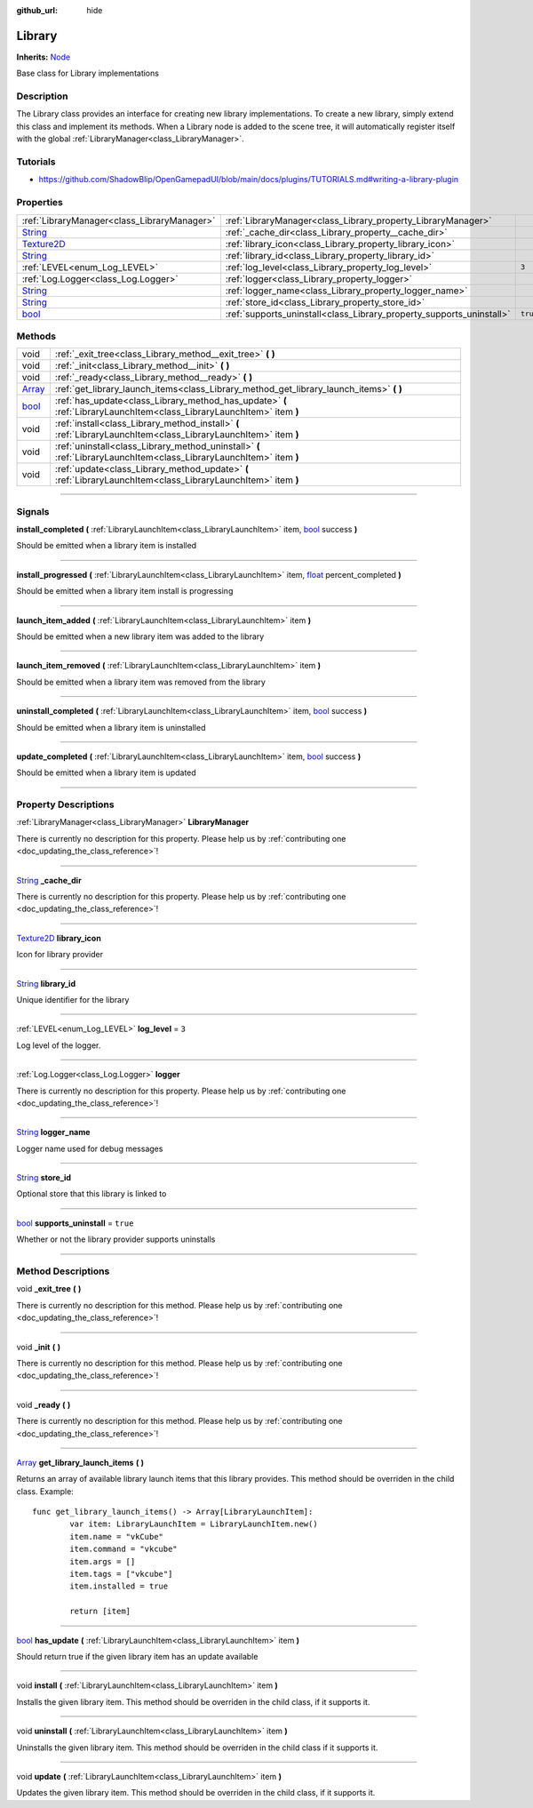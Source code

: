 :github_url: hide

.. DO NOT EDIT THIS FILE!!!
.. Generated automatically from Godot engine sources.
.. Generator: https://github.com/godotengine/godot/tree/master/doc/tools/make_rst.py.
.. XML source: https://github.com/godotengine/godot/tree/master/api/classes/Library.xml.

.. _class_Library:

Library
=======

**Inherits:** `Node <https://docs.godotengine.org/en/stable/classes/class_node.html>`_

Base class for Library implementations

.. rst-class:: classref-introduction-group

Description
-----------

The Library class provides an interface for creating new library implementations. To create a new library, simply extend this class and implement its methods. When a Library node is added to the scene tree, it will automatically register itself with the global :ref:`LibraryManager<class_LibraryManager>`.

.. rst-class:: classref-introduction-group

Tutorials
---------

- `https://github.com/ShadowBlip/OpenGamepadUI/blob/main/docs/plugins/TUTORIALS.md#writing-a-library-plugin <https://github.com/ShadowBlip/OpenGamepadUI/blob/main/docs/plugins/TUTORIALS.md#writing-a-library-plugin>`__

.. rst-class:: classref-reftable-group

Properties
----------

.. table::
   :widths: auto

   +------------------------------------------------------------------------------------+----------------------------------------------------------------------+----------+
   | :ref:`LibraryManager<class_LibraryManager>`                                        | :ref:`LibraryManager<class_Library_property_LibraryManager>`         |          |
   +------------------------------------------------------------------------------------+----------------------------------------------------------------------+----------+
   | `String <https://docs.godotengine.org/en/stable/classes/class_string.html>`_       | :ref:`_cache_dir<class_Library_property__cache_dir>`                 |          |
   +------------------------------------------------------------------------------------+----------------------------------------------------------------------+----------+
   | `Texture2D <https://docs.godotengine.org/en/stable/classes/class_texture2d.html>`_ | :ref:`library_icon<class_Library_property_library_icon>`             |          |
   +------------------------------------------------------------------------------------+----------------------------------------------------------------------+----------+
   | `String <https://docs.godotengine.org/en/stable/classes/class_string.html>`_       | :ref:`library_id<class_Library_property_library_id>`                 |          |
   +------------------------------------------------------------------------------------+----------------------------------------------------------------------+----------+
   | :ref:`LEVEL<enum_Log_LEVEL>`                                                       | :ref:`log_level<class_Library_property_log_level>`                   | ``3``    |
   +------------------------------------------------------------------------------------+----------------------------------------------------------------------+----------+
   | :ref:`Log.Logger<class_Log.Logger>`                                                | :ref:`logger<class_Library_property_logger>`                         |          |
   +------------------------------------------------------------------------------------+----------------------------------------------------------------------+----------+
   | `String <https://docs.godotengine.org/en/stable/classes/class_string.html>`_       | :ref:`logger_name<class_Library_property_logger_name>`               |          |
   +------------------------------------------------------------------------------------+----------------------------------------------------------------------+----------+
   | `String <https://docs.godotengine.org/en/stable/classes/class_string.html>`_       | :ref:`store_id<class_Library_property_store_id>`                     |          |
   +------------------------------------------------------------------------------------+----------------------------------------------------------------------+----------+
   | `bool <https://docs.godotengine.org/en/stable/classes/class_bool.html>`_           | :ref:`supports_uninstall<class_Library_property_supports_uninstall>` | ``true`` |
   +------------------------------------------------------------------------------------+----------------------------------------------------------------------+----------+

.. rst-class:: classref-reftable-group

Methods
-------

.. table::
   :widths: auto

   +----------------------------------------------------------------------------+-----------------------------------------------------------------------------------------------------------------------+
   | void                                                                       | :ref:`_exit_tree<class_Library_method__exit_tree>` **(** **)**                                                        |
   +----------------------------------------------------------------------------+-----------------------------------------------------------------------------------------------------------------------+
   | void                                                                       | :ref:`_init<class_Library_method__init>` **(** **)**                                                                  |
   +----------------------------------------------------------------------------+-----------------------------------------------------------------------------------------------------------------------+
   | void                                                                       | :ref:`_ready<class_Library_method__ready>` **(** **)**                                                                |
   +----------------------------------------------------------------------------+-----------------------------------------------------------------------------------------------------------------------+
   | `Array <https://docs.godotengine.org/en/stable/classes/class_array.html>`_ | :ref:`get_library_launch_items<class_Library_method_get_library_launch_items>` **(** **)**                            |
   +----------------------------------------------------------------------------+-----------------------------------------------------------------------------------------------------------------------+
   | `bool <https://docs.godotengine.org/en/stable/classes/class_bool.html>`_   | :ref:`has_update<class_Library_method_has_update>` **(** :ref:`LibraryLaunchItem<class_LibraryLaunchItem>` item **)** |
   +----------------------------------------------------------------------------+-----------------------------------------------------------------------------------------------------------------------+
   | void                                                                       | :ref:`install<class_Library_method_install>` **(** :ref:`LibraryLaunchItem<class_LibraryLaunchItem>` item **)**       |
   +----------------------------------------------------------------------------+-----------------------------------------------------------------------------------------------------------------------+
   | void                                                                       | :ref:`uninstall<class_Library_method_uninstall>` **(** :ref:`LibraryLaunchItem<class_LibraryLaunchItem>` item **)**   |
   +----------------------------------------------------------------------------+-----------------------------------------------------------------------------------------------------------------------+
   | void                                                                       | :ref:`update<class_Library_method_update>` **(** :ref:`LibraryLaunchItem<class_LibraryLaunchItem>` item **)**         |
   +----------------------------------------------------------------------------+-----------------------------------------------------------------------------------------------------------------------+

.. rst-class:: classref-section-separator

----

.. rst-class:: classref-descriptions-group

Signals
-------

.. _class_Library_signal_install_completed:

.. rst-class:: classref-signal

**install_completed** **(** :ref:`LibraryLaunchItem<class_LibraryLaunchItem>` item, `bool <https://docs.godotengine.org/en/stable/classes/class_bool.html>`_ success **)**

Should be emitted when a library item is installed

.. rst-class:: classref-item-separator

----

.. _class_Library_signal_install_progressed:

.. rst-class:: classref-signal

**install_progressed** **(** :ref:`LibraryLaunchItem<class_LibraryLaunchItem>` item, `float <https://docs.godotengine.org/en/stable/classes/class_float.html>`_ percent_completed **)**

Should be emitted when a library item install is progressing

.. rst-class:: classref-item-separator

----

.. _class_Library_signal_launch_item_added:

.. rst-class:: classref-signal

**launch_item_added** **(** :ref:`LibraryLaunchItem<class_LibraryLaunchItem>` item **)**

Should be emitted when a new library item was added to the library

.. rst-class:: classref-item-separator

----

.. _class_Library_signal_launch_item_removed:

.. rst-class:: classref-signal

**launch_item_removed** **(** :ref:`LibraryLaunchItem<class_LibraryLaunchItem>` item **)**

Should be emitted when a library item was removed from the library

.. rst-class:: classref-item-separator

----

.. _class_Library_signal_uninstall_completed:

.. rst-class:: classref-signal

**uninstall_completed** **(** :ref:`LibraryLaunchItem<class_LibraryLaunchItem>` item, `bool <https://docs.godotengine.org/en/stable/classes/class_bool.html>`_ success **)**

Should be emitted when a library item is uninstalled

.. rst-class:: classref-item-separator

----

.. _class_Library_signal_update_completed:

.. rst-class:: classref-signal

**update_completed** **(** :ref:`LibraryLaunchItem<class_LibraryLaunchItem>` item, `bool <https://docs.godotengine.org/en/stable/classes/class_bool.html>`_ success **)**

Should be emitted when a library item is updated

.. rst-class:: classref-section-separator

----

.. rst-class:: classref-descriptions-group

Property Descriptions
---------------------

.. _class_Library_property_LibraryManager:

.. rst-class:: classref-property

:ref:`LibraryManager<class_LibraryManager>` **LibraryManager**

.. container:: contribute

	There is currently no description for this property. Please help us by :ref:`contributing one <doc_updating_the_class_reference>`!

.. rst-class:: classref-item-separator

----

.. _class_Library_property__cache_dir:

.. rst-class:: classref-property

`String <https://docs.godotengine.org/en/stable/classes/class_string.html>`_ **_cache_dir**

.. container:: contribute

	There is currently no description for this property. Please help us by :ref:`contributing one <doc_updating_the_class_reference>`!

.. rst-class:: classref-item-separator

----

.. _class_Library_property_library_icon:

.. rst-class:: classref-property

`Texture2D <https://docs.godotengine.org/en/stable/classes/class_texture2d.html>`_ **library_icon**

Icon for library provider

.. rst-class:: classref-item-separator

----

.. _class_Library_property_library_id:

.. rst-class:: classref-property

`String <https://docs.godotengine.org/en/stable/classes/class_string.html>`_ **library_id**

Unique identifier for the library

.. rst-class:: classref-item-separator

----

.. _class_Library_property_log_level:

.. rst-class:: classref-property

:ref:`LEVEL<enum_Log_LEVEL>` **log_level** = ``3``

Log level of the logger.

.. rst-class:: classref-item-separator

----

.. _class_Library_property_logger:

.. rst-class:: classref-property

:ref:`Log.Logger<class_Log.Logger>` **logger**

.. container:: contribute

	There is currently no description for this property. Please help us by :ref:`contributing one <doc_updating_the_class_reference>`!

.. rst-class:: classref-item-separator

----

.. _class_Library_property_logger_name:

.. rst-class:: classref-property

`String <https://docs.godotengine.org/en/stable/classes/class_string.html>`_ **logger_name**

Logger name used for debug messages

.. rst-class:: classref-item-separator

----

.. _class_Library_property_store_id:

.. rst-class:: classref-property

`String <https://docs.godotengine.org/en/stable/classes/class_string.html>`_ **store_id**

Optional store that this library is linked to

.. rst-class:: classref-item-separator

----

.. _class_Library_property_supports_uninstall:

.. rst-class:: classref-property

`bool <https://docs.godotengine.org/en/stable/classes/class_bool.html>`_ **supports_uninstall** = ``true``

Whether or not the library provider supports uninstalls

.. rst-class:: classref-section-separator

----

.. rst-class:: classref-descriptions-group

Method Descriptions
-------------------

.. _class_Library_method__exit_tree:

.. rst-class:: classref-method

void **_exit_tree** **(** **)**

.. container:: contribute

	There is currently no description for this method. Please help us by :ref:`contributing one <doc_updating_the_class_reference>`!

.. rst-class:: classref-item-separator

----

.. _class_Library_method__init:

.. rst-class:: classref-method

void **_init** **(** **)**

.. container:: contribute

	There is currently no description for this method. Please help us by :ref:`contributing one <doc_updating_the_class_reference>`!

.. rst-class:: classref-item-separator

----

.. _class_Library_method__ready:

.. rst-class:: classref-method

void **_ready** **(** **)**

.. container:: contribute

	There is currently no description for this method. Please help us by :ref:`contributing one <doc_updating_the_class_reference>`!

.. rst-class:: classref-item-separator

----

.. _class_Library_method_get_library_launch_items:

.. rst-class:: classref-method

`Array <https://docs.godotengine.org/en/stable/classes/class_array.html>`_ **get_library_launch_items** **(** **)**

Returns an array of available library launch items that this library provides. This method should be overriden in the child class. Example:

::

        func get_library_launch_items() -> Array[LibraryLaunchItem]:
                var item: LibraryLaunchItem = LibraryLaunchItem.new()
                item.name = "vkCube"
                item.command = "vkcube"
                item.args = []
                item.tags = ["vkcube"]
                item.installed = true
    
                return [item]
    

.. rst-class:: classref-item-separator

----

.. _class_Library_method_has_update:

.. rst-class:: classref-method

`bool <https://docs.godotengine.org/en/stable/classes/class_bool.html>`_ **has_update** **(** :ref:`LibraryLaunchItem<class_LibraryLaunchItem>` item **)**

Should return true if the given library item has an update available

.. rst-class:: classref-item-separator

----

.. _class_Library_method_install:

.. rst-class:: classref-method

void **install** **(** :ref:`LibraryLaunchItem<class_LibraryLaunchItem>` item **)**

Installs the given library item. This method should be overriden in the child class, if it supports it.

.. rst-class:: classref-item-separator

----

.. _class_Library_method_uninstall:

.. rst-class:: classref-method

void **uninstall** **(** :ref:`LibraryLaunchItem<class_LibraryLaunchItem>` item **)**

Uninstalls the given library item. This method should be overriden in the child class if it supports it.

.. rst-class:: classref-item-separator

----

.. _class_Library_method_update:

.. rst-class:: classref-method

void **update** **(** :ref:`LibraryLaunchItem<class_LibraryLaunchItem>` item **)**

Updates the given library item. This method should be overriden in the child class, if it supports it.

.. |virtual| replace:: :abbr:`virtual (This method should typically be overridden by the user to have any effect.)`
.. |const| replace:: :abbr:`const (This method has no side effects. It doesn't modify any of the instance's member variables.)`
.. |vararg| replace:: :abbr:`vararg (This method accepts any number of arguments after the ones described here.)`
.. |constructor| replace:: :abbr:`constructor (This method is used to construct a type.)`
.. |static| replace:: :abbr:`static (This method doesn't need an instance to be called, so it can be called directly using the class name.)`
.. |operator| replace:: :abbr:`operator (This method describes a valid operator to use with this type as left-hand operand.)`
.. |bitfield| replace:: :abbr:`BitField (This value is an integer composed as a bitmask of the following flags.)`
